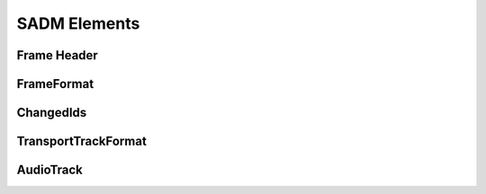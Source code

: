 .. reference_sadm_elements:

SADM Elements
#############

Frame Header
------------

.. doxygenclass:: adm::FrameHeader
.. doxygenclass:: adm::ProfileList
.. doxygentypedef:: adm::TransportTrackFormats

FrameFormat
-----------

.. doxygenclass:: adm::FrameFormat
.. doxygenclass:: adm::FrameFormatId
.. doxygenenum:: adm::FrameType
.. doxygenenum:: adm::TimeReference
.. doxygentypedef:: adm::FlowId
.. doxygentypedef:: adm::CountToFull
.. doxygentypedef:: adm::NumMetadataChunks
.. doxygentypedef:: adm::CountToSameChunk
.. doxygentypedef:: adm::FrameIndex
.. doxygentypedef:: adm::ChunkIndex

ChangedIds
----------

.. doxygenclass:: adm::ChangedIds
.. doxygenclass:: adm::ChangedId
.. doxygenenum:: adm::Status
.. doxygentypedef:: adm::ChangedAudioChannelFormatIds
.. doxygentypedef:: adm::ChangedAudioPackFormatIds
.. doxygentypedef:: adm::ChangedAudioTrackUidIds
.. doxygentypedef:: adm::ChangedAudioStreamFormatIds
.. doxygentypedef:: adm::ChangedAudioObjectIds
.. doxygentypedef:: adm::ChangedAudioContentIds
.. doxygentypedef:: adm::ChangedAudioProgrammeIds

TransportTrackFormat
--------------------

.. doxygenclass:: adm::TransportTrackFormat
.. doxygenclass:: adm::TransportId
.. doxygentypedef:: adm::TransportName
.. doxygentypedef:: adm::NumTracks
.. doxygentypedef:: adm::NumIds
.. doxygentypedef:: adm::AudioTracks

AudioTrack
----------
.. doxygenclass:: adm::AudioTrack
.. doxygentypedef:: adm::TrackId
.. doxygentypedef:: adm::AudioTrackUidRefs